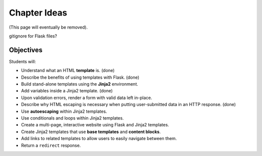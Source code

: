 Chapter Ideas
=============

(This page will eventually be removed).

gitignore for Flask files?

Objectives
----------

Students will:

- Understand what an HTML **template** is. (done)
- Describe the benefits of using templates with Flask. (done)
- Build stand-alone templates using the **Jinja2** environment.
- Add variables inside a Jinja2 template. (done)
- Upon validation errors, render a form with valid data left in-place.
- Describe why HTML escaping is necessary when putting user-submitted data in
  an HTTP response. (done)
- Use **autoescaping** within Jinja2 templates.
- Use conditionals and loops within Jinja2 templates.
- Create a multi-page, interactive website using Flask and Jinja2 templates.
- Create Jinja2 templates that use **base templates** and **content blocks**.
- Add links to related templates to allow users to easily navigate between
  them.
- Return a ``redirect`` response.
